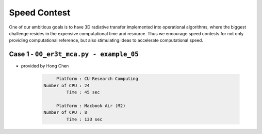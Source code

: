 =============
Speed Contest
=============

One of our ambitious goals is to have 3D radiative transfer implemented into operational algorithms,
where the biggest challenge resides in the expensive computational time and resource. Thus we encourage
speed contests for not only providing computational reference, but also stimulating ideas to accelerate
computational speed.


Case 1 - ``00_er3t_mca.py - example_05``
-----------------------------------------

* provided by Hong Chen

    .. code-block:: Shell

            Platform : CU Research Computing
       Number of CPU : 24
                Time : 45 sec

            Platform : Macbook Air (M2)
       Number of CPU : 8
                Time : 133 sec
